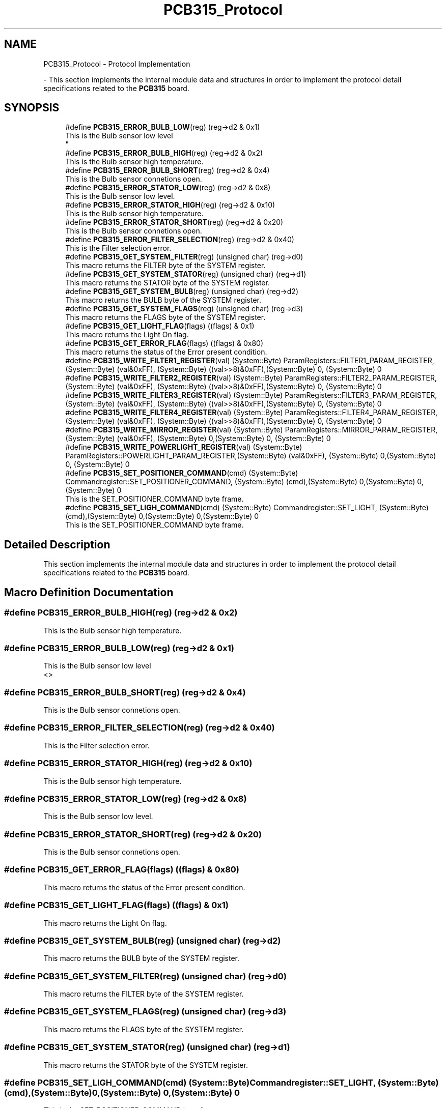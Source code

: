 .TH "PCB315_Protocol" 3 "Wed May 29 2024" "MCPU_MASTER Software Description" \" -*- nroff -*-
.ad l
.nh
.SH NAME
PCB315_Protocol \- Protocol Implementation
.PP
 \- This section implements the internal module data and structures in order to implement the protocol detail specifications related to the \fBPCB315\fP board\&.  

.SH SYNOPSIS
.br
.PP

.in +1c
.ti -1c
.RI "#define \fBPCB315_ERROR_BULB_LOW\fP(reg)   (reg\->d2 & 0x1)"
.br
.RI "This is the Bulb sensor low level 
.br
 "
.ti -1c
.RI "#define \fBPCB315_ERROR_BULB_HIGH\fP(reg)   (reg\->d2 & 0x2)"
.br
.RI "This is the Bulb sensor high temperature\&. "
.ti -1c
.RI "#define \fBPCB315_ERROR_BULB_SHORT\fP(reg)   (reg\->d2 & 0x4)"
.br
.RI "This is the Bulb sensor connetions open\&. "
.ti -1c
.RI "#define \fBPCB315_ERROR_STATOR_LOW\fP(reg)   (reg\->d2 & 0x8)"
.br
.RI "This is the Bulb sensor low level\&. "
.ti -1c
.RI "#define \fBPCB315_ERROR_STATOR_HIGH\fP(reg)   (reg\->d2 & 0x10)"
.br
.RI "This is the Bulb sensor high temperature\&. "
.ti -1c
.RI "#define \fBPCB315_ERROR_STATOR_SHORT\fP(reg)   (reg\->d2 & 0x20)"
.br
.RI "This is the Bulb sensor connetions open\&. "
.ti -1c
.RI "#define \fBPCB315_ERROR_FILTER_SELECTION\fP(reg)   (reg\->d2 & 0x40)"
.br
.RI "This is the Filter selection error\&. "
.ti -1c
.RI "#define \fBPCB315_GET_SYSTEM_FILTER\fP(reg)   (unsigned char) (reg\->d0)"
.br
.RI "This macro returns the FILTER byte of the SYSTEM register\&. "
.ti -1c
.RI "#define \fBPCB315_GET_SYSTEM_STATOR\fP(reg)   (unsigned char) (reg\->d1)"
.br
.RI "This macro returns the STATOR byte of the SYSTEM register\&. "
.ti -1c
.RI "#define \fBPCB315_GET_SYSTEM_BULB\fP(reg)   (unsigned char) (reg\->d2)"
.br
.RI "This macro returns the BULB byte of the SYSTEM register\&. "
.ti -1c
.RI "#define \fBPCB315_GET_SYSTEM_FLAGS\fP(reg)   (unsigned char) (reg\->d3)"
.br
.RI "This macro returns the FLAGS byte of the SYSTEM register\&. "
.ti -1c
.RI "#define \fBPCB315_GET_LIGHT_FLAG\fP(flags)   ((flags) & 0x1)"
.br
.RI "This macro returns the Light On flag\&. "
.ti -1c
.RI "#define \fBPCB315_GET_ERROR_FLAG\fP(flags)   ((flags) & 0x80)"
.br
.RI "This macro returns the status of the Error present condition\&. "
.ti -1c
.RI "#define \fBPCB315_WRITE_FILTER1_REGISTER\fP(val)   (System::Byte) ParamRegisters::FILTER1_PARAM_REGISTER,(System::Byte) (val&0xFF), (System::Byte) ((val>>8)&0xFF),(System::Byte) 0, (System::Byte) 0"
.br
.ti -1c
.RI "#define \fBPCB315_WRITE_FILTER2_REGISTER\fP(val)   (System::Byte) ParamRegisters::FILTER2_PARAM_REGISTER,(System::Byte) (val&0xFF), (System::Byte) ((val>>8)&0xFF),(System::Byte) 0, (System::Byte) 0"
.br
.ti -1c
.RI "#define \fBPCB315_WRITE_FILTER3_REGISTER\fP(val)   (System::Byte) ParamRegisters::FILTER3_PARAM_REGISTER,(System::Byte) (val&0xFF), (System::Byte) ((val>>8)&0xFF),(System::Byte) 0, (System::Byte) 0"
.br
.ti -1c
.RI "#define \fBPCB315_WRITE_FILTER4_REGISTER\fP(val)   (System::Byte) ParamRegisters::FILTER4_PARAM_REGISTER,(System::Byte) (val&0xFF), (System::Byte) ((val>>8)&0xFF),(System::Byte) 0, (System::Byte) 0"
.br
.ti -1c
.RI "#define \fBPCB315_WRITE_MIRROR_REGISTER\fP(val)   (System::Byte) ParamRegisters::MIRROR_PARAM_REGISTER,(System::Byte) (val&0xFF), (System::Byte) 0,(System::Byte) 0, (System::Byte) 0"
.br
.ti -1c
.RI "#define \fBPCB315_WRITE_POWERLIGHT_REGISTER\fP(val)   (System::Byte) ParamRegisters::POWERLIGHT_PARAM_REGISTER,(System::Byte) (val&0xFF), (System::Byte) 0,(System::Byte) 0, (System::Byte) 0"
.br
.ti -1c
.RI "#define \fBPCB315_SET_POSITIONER_COMMAND\fP(cmd)   (System::Byte) Commandregister::SET_POSITIONER_COMMAND, (System::Byte) (cmd),(System::Byte) 0,(System::Byte) 0,(System::Byte) 0"
.br
.RI "This is the SET_POSITIONER_COMMAND byte frame\&. "
.ti -1c
.RI "#define \fBPCB315_SET_LIGH_COMMAND\fP(cmd)   (System::Byte) Commandregister::SET_LIGHT, (System::Byte) (cmd),(System::Byte) 0,(System::Byte) 0,(System::Byte) 0"
.br
.RI "This is the SET_POSITIONER_COMMAND byte frame\&. "
.in -1c
.SH "Detailed Description"
.PP 
This section implements the internal module data and structures in order to implement the protocol detail specifications related to the \fBPCB315\fP board\&. 


.SH "Macro Definition Documentation"
.PP 
.SS "#define PCB315_ERROR_BULB_HIGH(reg)   (reg\->d2 & 0x2)"

.PP
This is the Bulb sensor high temperature\&. 
.SS "#define PCB315_ERROR_BULB_LOW(reg)   (reg\->d2 & 0x1)"

.PP
This is the Bulb sensor low level 
.br
 <> 
.SS "#define PCB315_ERROR_BULB_SHORT(reg)   (reg\->d2 & 0x4)"

.PP
This is the Bulb sensor connetions open\&. 
.SS "#define PCB315_ERROR_FILTER_SELECTION(reg)   (reg\->d2 & 0x40)"

.PP
This is the Filter selection error\&. 
.SS "#define PCB315_ERROR_STATOR_HIGH(reg)   (reg\->d2 & 0x10)"

.PP
This is the Bulb sensor high temperature\&. 
.SS "#define PCB315_ERROR_STATOR_LOW(reg)   (reg\->d2 & 0x8)"

.PP
This is the Bulb sensor low level\&. 
.SS "#define PCB315_ERROR_STATOR_SHORT(reg)   (reg\->d2 & 0x20)"

.PP
This is the Bulb sensor connetions open\&. 
.SS "#define PCB315_GET_ERROR_FLAG(flags)   ((flags) & 0x80)"

.PP
This macro returns the status of the Error present condition\&. 
.SS "#define PCB315_GET_LIGHT_FLAG(flags)   ((flags) & 0x1)"

.PP
This macro returns the Light On flag\&. 
.SS "#define PCB315_GET_SYSTEM_BULB(reg)   (unsigned char) (reg\->d2)"

.PP
This macro returns the BULB byte of the SYSTEM register\&. 
.SS "#define PCB315_GET_SYSTEM_FILTER(reg)   (unsigned char) (reg\->d0)"

.PP
This macro returns the FILTER byte of the SYSTEM register\&. 
.SS "#define PCB315_GET_SYSTEM_FLAGS(reg)   (unsigned char) (reg\->d3)"

.PP
This macro returns the FLAGS byte of the SYSTEM register\&. 
.SS "#define PCB315_GET_SYSTEM_STATOR(reg)   (unsigned char) (reg\->d1)"

.PP
This macro returns the STATOR byte of the SYSTEM register\&. 
.SS "#define PCB315_SET_LIGH_COMMAND(cmd)   (System::Byte) Commandregister::SET_LIGHT, (System::Byte) (cmd),(System::Byte) 0,(System::Byte) 0,(System::Byte) 0"

.PP
This is the SET_POSITIONER_COMMAND byte frame\&. 
.SS "#define PCB315_SET_POSITIONER_COMMAND(cmd)   (System::Byte) Commandregister::SET_POSITIONER_COMMAND, (System::Byte) (cmd),(System::Byte) 0,(System::Byte) 0,(System::Byte) 0"

.PP
This is the SET_POSITIONER_COMMAND byte frame\&. 
.SS "#define PCB315_WRITE_FILTER1_REGISTER(val)   (System::Byte) ParamRegisters::FILTER1_PARAM_REGISTER,(System::Byte) (val&0xFF), (System::Byte) ((val>>8)&0xFF),(System::Byte) 0, (System::Byte) 0"

.SS "#define PCB315_WRITE_FILTER2_REGISTER(val)   (System::Byte) ParamRegisters::FILTER2_PARAM_REGISTER,(System::Byte) (val&0xFF), (System::Byte) ((val>>8)&0xFF),(System::Byte) 0, (System::Byte) 0"

.SS "#define PCB315_WRITE_FILTER3_REGISTER(val)   (System::Byte) ParamRegisters::FILTER3_PARAM_REGISTER,(System::Byte) (val&0xFF), (System::Byte) ((val>>8)&0xFF),(System::Byte) 0, (System::Byte) 0"

.SS "#define PCB315_WRITE_FILTER4_REGISTER(val)   (System::Byte) ParamRegisters::FILTER4_PARAM_REGISTER,(System::Byte) (val&0xFF), (System::Byte) ((val>>8)&0xFF),(System::Byte) 0, (System::Byte) 0"

.SS "#define PCB315_WRITE_MIRROR_REGISTER(val)   (System::Byte) ParamRegisters::MIRROR_PARAM_REGISTER,(System::Byte) (val&0xFF), (System::Byte) 0,(System::Byte) 0, (System::Byte) 0"

.SS "#define PCB315_WRITE_POWERLIGHT_REGISTER(val)   (System::Byte) ParamRegisters::POWERLIGHT_PARAM_REGISTER,(System::Byte) (val&0xFF), (System::Byte) 0,(System::Byte) 0, (System::Byte) 0"

.SH "Author"
.PP 
Generated automatically by Doxygen for MCPU_MASTER Software Description from the source code\&.
